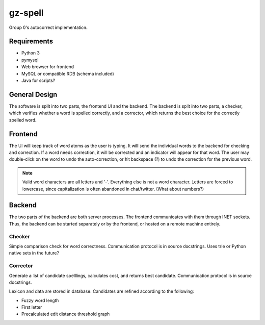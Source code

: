 gz-spell
========

Group 0's autocorrect implementation.

Requirements
------------

- Python 3
- pymysql
- Web browser for frontend
- MySQL or compatible RDB (schema included)
- Java for scripts?

General Design
--------------

The software is split into two parts, the frontend UI and the backend.
The backend is split into two parts, a checker, which verifies whether a
word is spelled correctly, and a corrector, which returns the best
choice for the correctly spelled word.

Frontend
--------

The UI will keep track of word atoms as the user is typing.  It will
send the individual words to the backend for checking and correction.
If a word needs correction, it will be corrected and an indicator will
appear for that word.  The user may double-click on the word to undo the
auto-correction, or hit backspace (?) to undo the correction for the
previous word.

.. note::

   Valid word characters are all letters and '-'.  Everything else is
   not a word character.  Letters are forced to lowercase, since
   capitalization is often abandoned in chat/twitter.  (What about
   numbers?)

Backend
-------

The two parts of the backend are both server processes.  The frontend
communicates with them through INET sockets.  Thus, the backend can be
started separately or by the frontend, or hosted on a remote machine
entirely.

Checker
^^^^^^^

Simple comparison check for word correctness.  Communication protocol is
in source docstrings.  Uses trie or Python native sets in the future?

Corrector
^^^^^^^^^

Generate a list of candidate spelllings, calculates cost, and returns
best candidate.  Communication protocol is in source docstrings.

Lexicon and data are stored in database.  Candidates are refined
according to the following:

- Fuzzy word length
- First letter
- Precalculated edit distance threshold graph
